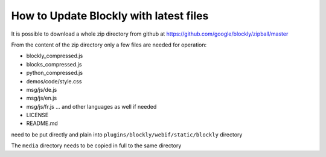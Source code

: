 How to Update Blockly with latest files
=======================================

It is possible to download a whole zip directory from github at https://github.com/google/blockly/zipball/master

From the content of the zip directory only a few files are needed for operation:

* blockly_compressed.js
* blocks_compressed.js
* python_compressed.js
* demos/code/style.css
* msg/js/de.js
* msg/js/en.js
* msg/js/fr.js  ...  and other languages as well if needed
* LICENSE
* README.md

need to be put directly and plain into ``plugins/blockly/webif/static/blockly`` directory

The ``media`` directory needs to be copied in full to the same directory